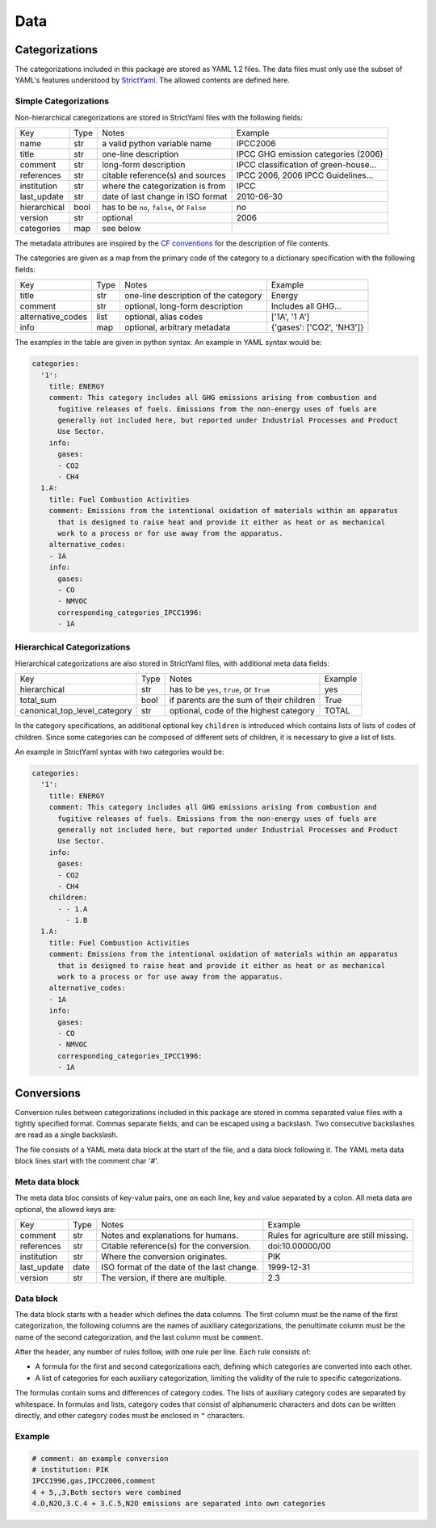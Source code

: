 ====
Data
====

Categorizations
===============

The categorizations included in this package are stored as YAML 1.2 files.
The data files must only use the subset of YAML's features understood by
`StrictYaml <https://github.com/crdoconnor/strictyaml>`_.
The allowed contents are defined here.

Simple Categorizations
----------------------

Non-hierarchical categorizations are stored in StrictYaml files with the following
fields:

============  ====  =========================================  ===================================
Key           Type  Notes                                      Example
------------  ----  -----------------------------------------  -----------------------------------
name          str   a valid python variable name               IPCC2006
title         str   one-line description                       IPCC GHG emission categories (2006)
comment       str   long-form description                      IPCC classification of green-house…
references    str   citable reference(s) and sources           IPCC 2006, 2006 IPCC Guidelines…
institution   str   where the categorization is from           IPCC
last_update   str   date of last change in ISO format          2010-06-30
hierarchical  bool  has to be ``no``, ``false``, or ``False``  no
version       str   optional                                   2006
categories    map   see below
============  ====  =========================================  ===================================

The metadata attributes are inspired by the
`CF conventions <https://cfconventions.org/Data/cf-conventions/cf-conventions-1.8/cf-conventions.html#description-of-file-contents>`_
for the description of file contents.

The categories are given as a map from the primary code of the category to a
dictionary specification with the following fields:

=================  ====  =========================================  ===================================
Key                Type  Notes                                      Example
-----------------  ----  -----------------------------------------  -----------------------------------
title              str   one-line description of the category       Energy
comment            str   optional, long-form description            Includes all GHG…
alternative_codes  list  optional, alias codes                      ['1A', '1 A']
info               map   optional, arbitrary metadata               {'gases': ['CO2', 'NH3']}
=================  ====  =========================================  ===================================

The examples in the table are given in python syntax. An example in YAML syntax
would be:

.. code-block:: yaml

    categories:
      '1':
        title: ENERGY
        comment: This category includes all GHG emissions arising from combustion and
          fugitive releases of fuels. Emissions from the non-energy uses of fuels are
          generally not included here, but reported under Industrial Processes and Product
          Use Sector.
        info:
          gases:
          - CO2
          - CH4
      1.A:
        title: Fuel Combustion Activities
        comment: Emissions from the intentional oxidation of materials within an apparatus
          that is designed to raise heat and provide it either as heat or as mechanical
          work to a process or for use away from the apparatus.
        alternative_codes:
        - 1A
        info:
          gases:
          - CO
          - NMVOC
          corresponding_categories_IPCC1996:
          - 1A


Hierarchical Categorizations
----------------------------

Hierarchical categorizations are also stored in StrictYaml files, with additional
meta data fields:

============================  ====  =========================================  =======
Key                           Type  Notes                                      Example
----------------------------  ----  -----------------------------------------  -------
hierarchical                  str   has to be ``yes``, ``true``, or ``True``   yes
total_sum                     bool  if parents are the sum of their children   True
canonical_top_level_category  str   optional, code of the highest category     TOTAL
============================  ====  =========================================  =======


In the category specifications, an additional optional key ``children`` is introduced
which contains lists of lists of codes of children. Since some categories can be
composed of different sets of children, it is necessary to give a list of lists.

An example in StrictYaml syntax with two categories would be:

.. code-block:: yaml

    categories:
      '1':
        title: ENERGY
        comment: This category includes all GHG emissions arising from combustion and
          fugitive releases of fuels. Emissions from the non-energy uses of fuels are
          generally not included here, but reported under Industrial Processes and Product
          Use Sector.
        info:
          gases:
          - CO2
          - CH4
        children:
          - - 1.A
            - 1.B
      1.A:
        title: Fuel Combustion Activities
        comment: Emissions from the intentional oxidation of materials within an apparatus
          that is designed to raise heat and provide it either as heat or as mechanical
          work to a process or for use away from the apparatus.
        alternative_codes:
        - 1A
        info:
          gases:
          - CO
          - NMVOC
          corresponding_categories_IPCC1996:
          - 1A


Conversions
===========

Conversion rules between categorizations included in this package are stored in comma
separated value files with a tightly specified format.
Commas separate fields, and can be escaped using a backslash.
Two consecutive backslashes are read as a single backslash.

The file consists of a YAML meta data block at the start of the file, and a data block
following it.
The YAML meta data block lines start with the comment char '#'.

Meta data block
---------------

The meta data bloc consists of key-value pairs, one on each line, key and value
separated by a colon.
All meta data are optional, the allowed keys are:

============  ====  ==========================================  ========================================
Key           Type  Notes                                       Example
------------  ----  ------------------------------------------  ----------------------------------------
comment       str   Notes and explanations for humans.          Rules for agriculture are still missing.
references    str   Citable reference(s) for the conversion.    doi:10.00000/00
institution   str   Where the conversion originates.            PIK
last_update   date  ISO format of the date of the last change.  1999-12-31
version       str   The version, if there are multiple.         2.3
============  ====  ==========================================  ========================================

Data block
----------

The data block starts with a header which defines the data columns.
The first column must be the name of the first categorization, the following columns
are the names of auxiliary categorizations, the penultimate column must be the name
of the second categorization, and the last column must be ``comment``.

After the header, any number of rules follow, with one rule per line.
Each rule consists of:

* A formula for the first and second categorizations each, defining which categories
  are converted into each other.
* A list of categories for each auxiliary categorization, limiting the validity of the
  rule to specific categorizations.

The formulas contain sums and differences of category codes.
The lists of auxiliary category codes are separated by whitespace.
In formulas and lists, category codes that
consist of alphanumeric characters and dots can be written directly, and other category
codes must be enclosed in ``"`` characters.

Example
-------

.. code-block:: csv

    # comment: an example conversion
    # institution: PIK
    IPCC1996,gas,IPCC2006,comment
    4 + 5,,3,Both sectors were combined
    4.D,N2O,3.C.4 + 3.C.5,N2O emissions are separated into own categories
